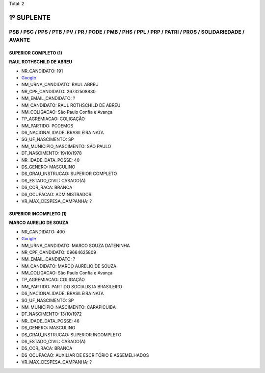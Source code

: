 Total: 2

1º SUPLENTE
===========

PSB / PSC / PPS / PTB / PV / PR / PODE / PMB / PHS / PPL / PRP / PATRI / PROS / SOLIDARIEDADE / AVANTE
------------------------------------------------------------------------------------------------------

SUPERIOR COMPLETO (1)
.....................

**RAUL ROTHSCHILD DE ABREU**

- NR_CANDIDATO: 191
- `Google <https://www.google.com/search?q=RAUL+ROTHSCHILD+DE+ABREU>`_
- NM_URNA_CANDIDATO: RAUL ABREU
- NR_CPF_CANDIDATO: 26732508830
- NM_EMAIL_CANDIDATO: ?
- NM_CANDIDATO: RAUL ROTHSCHILD DE ABREU
- NM_COLIGACAO: São Paulo Confia e Avança
- TP_AGREMIACAO: COLIGAÇÃO
- NM_PARTIDO: PODEMOS
- DS_NACIONALIDADE: BRASILEIRA NATA
- SG_UF_NASCIMENTO: SP
- NM_MUNICIPIO_NASCIMENTO: SÃO PAULO
- DT_NASCIMENTO: 19/10/1978
- NR_IDADE_DATA_POSSE: 40
- DS_GENERO: MASCULINO
- DS_GRAU_INSTRUCAO: SUPERIOR COMPLETO
- DS_ESTADO_CIVIL: CASADO(A)
- DS_COR_RACA: BRANCA
- DS_OCUPACAO: ADMINISTRADOR
- VR_MAX_DESPESA_CAMPANHA: ?


SUPERIOR INCOMPLETO (1)
.......................

**MARCO AURELIO DE SOUZA**

- NR_CANDIDATO: 400
- `Google <https://www.google.com/search?q=MARCO+AURELIO+DE+SOUZA>`_
- NM_URNA_CANDIDATO: MARCO SOUZA DATENINHA
- NR_CPF_CANDIDATO: 09664625809
- NM_EMAIL_CANDIDATO: ?
- NM_CANDIDATO: MARCO AURELIO DE SOUZA
- NM_COLIGACAO: São Paulo Confia e Avança
- TP_AGREMIACAO: COLIGAÇÃO
- NM_PARTIDO: PARTIDO SOCIALISTA BRASILEIRO
- DS_NACIONALIDADE: BRASILEIRA NATA
- SG_UF_NASCIMENTO: SP
- NM_MUNICIPIO_NASCIMENTO: CARAPICUIBA
- DT_NASCIMENTO: 13/10/1972
- NR_IDADE_DATA_POSSE: 46
- DS_GENERO: MASCULINO
- DS_GRAU_INSTRUCAO: SUPERIOR INCOMPLETO
- DS_ESTADO_CIVIL: CASADO(A)
- DS_COR_RACA: BRANCA
- DS_OCUPACAO: AUXILIAR DE ESCRITÓRIO E ASSEMELHADOS
- VR_MAX_DESPESA_CAMPANHA: ?


